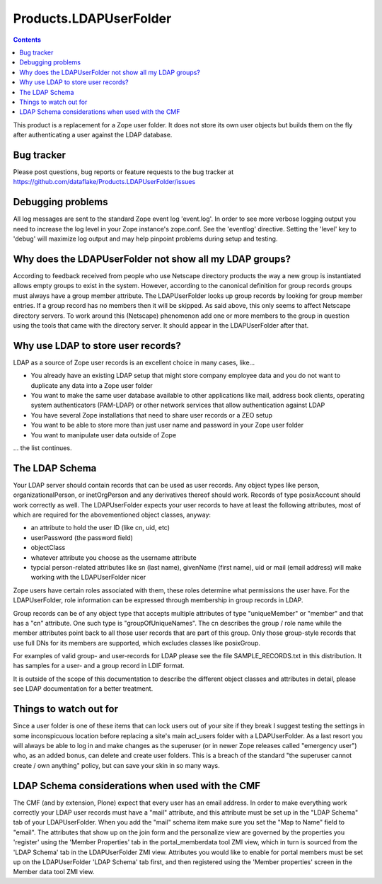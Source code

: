 =========================
 Products.LDAPUserFolder
=========================

.. contents::

This product is a replacement for a Zope user folder. It does not store its 
own user objects but builds them on the fly after authenticating a user against 
the LDAP database.


Bug tracker
===========
Please post questions, bug reports or feature requests to the bug tracker
at https://github.com/dataflake/Products.LDAPUserFolder/issues


Debugging problems
==================
All log messages are sent to the standard Zope event log 'event.log'. In 
order to see more verbose logging output you need to increase the log level 
in your Zope instance's zope.conf. See the 'eventlog' directive. Setting 
the 'level' key to 'debug' will maximize log output and may help pinpoint 
problems during setup and testing.


Why does the LDAPUserFolder not show all my LDAP groups?
========================================================
According to feedback received from people who use Netscape directory 
products the way a new group is instantiated allows empty groups to exist 
in the system. However, according to the canonical definition for group 
records groups must always have a group member attribute.
The LDAPUserFolder looks up group records by looking for group member 
entries. If a group record has no members then it will be skipped. As said 
above, this only seems to affect Netscape directory servers.
To work around this (Netscape) phenomenon add one or more members to the 
group in question using the tools that came with the directory server. It 
should appear in the LDAPUserFolder after that.


Why use LDAP to store user records?
===================================
LDAP as a source of Zope user records is an excellent choice in many cases, 
like...

- You already have an existing LDAP setup that might store company employee 
  data and you do not want to duplicate any data into a Zope user folder
- You want to make the same user database available to other applications 
  like mail, address book clients, operating system authenticators 
  (PAM-LDAP) or other network services that allow authentication against
  LDAP
- You have several Zope installations that need to share user records or a 
  ZEO setup
- You want to be able to store more than just user name and password in your 
  Zope user folder
- You want to manipulate user data outside of Zope

... the list continues.


The LDAP Schema
===============
Your LDAP server should contain records that can be used as user 
records. Any object types like person, organizationalPerson, 
or inetOrgPerson and any derivatives thereof should work. Records
of type posixAccount should work correctly as well.
The LDAPUserFolder expects your user records to have at least the 
following attributes, most of which are required for the 
abovementioned object classes, anyway:

- an attribute to hold the user ID (like cn, uid, etc)
- userPassword (the password field)
- objectClass
- whatever attribute you choose as the username attribute
- typcial person-related attributes like sn (last name), 
  givenName (first name), uid or mail (email address) will make 
  working with the LDAPUserFolder nicer

Zope users have certain roles associated with them, these roles
determine what permissions the user have. For the LDAPUserFolder,
role information can be expressed through membership in group
records in LDAP.

Group records can be of any object type that accepts multiple 
attributes of type "uniqueMember" or "member" and that has a 
"cn" attribute. One such type is "groupOfUniqueNames". The cn 
describes the group / role name while the member attributes point 
back to all those user records that are part of this group. Only
those group-style records that use full DNs for its members
are supported, which excludes classes like posixGroup.

For examples of valid group- and user-records for LDAP please
see the file SAMPLE_RECORDS.txt in this distribution. It has 
samples for a user- and a group record in LDIF format.

It is outside of the scope of this documentation to describe the 
different object classes and attributes in detail, please see 
LDAP documentation for a better treatment.


Things to watch out for
=======================
Since a user folder is one of these items that can lock users out 
of your site if they break I suggest testing the settings in some 
inconspicuous location before replacing a site's main acl_users folder 
with a LDAPUserFolder.
As a last resort you will always be able to log in and make changes 
as the superuser (or in newer Zope releases called "emergency user") 
who, as an added bonus, can delete and create user folders. This is 
a breach of the standard "the superuser cannot create / own anything" 
policy, but can save your skin in so many ways.

LDAP Schema considerations when used with the CMF
=================================================
The CMF (and by extension, Plone) expect that every user has an email
address. In order to make everything work correctly your LDAP user
records must have a "mail" attribute, and this attribute must be set
up in the "LDAP Schema" tab of your LDAPUserFolder. When you add the
"mail" schema item make sure you set the "Map to Name" field to
"email". 
The attributes that show up on the join form and the personalize view
are governed by the properties you 'register' using the 
'Member Properties' tab in the portal_memberdata tool ZMI view, which
in turn is sourced from the 'LDAP Schema' tab in the LDAPUserFolder
ZMI view. Attributes you would like to enable for portal members
must be set up on the LDAPUserFolder 'LDAP Schema' tab first, and
then registered using the 'Member properties' screen in the 
Member data tool ZMI view.

